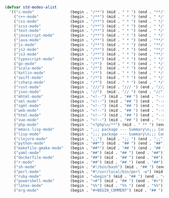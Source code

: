 #+BEGIN_COMMENT
# ======================================================================
# @license Copyright 2016-2025 Pierre Schebath
# ---------------------
# 
# @brief This file has been written by Pierre Etienne Charles Schebath Cazoulat.
# 
# This source code, its related data and algorithms are Pierre Schebath
# Proprietary Information and shall be protected in strict confidence by
# the party who receives it.  It shall not be disclosed nor copied nor
# duplicated in whole or in part to any third party without Pierre Schebath
# written prior permission.
# ======================================================================
# globals.org for revolution in ~/.emacs.d/revolution/
# @description: major mode manager
# 
# Started on  Wed Jun  4 23:45:47 2025 @author Glider
# Last update Wed Jun  4 23:49:24 2025 @author Glider
# ======================================================================
#+END_COMMENT

#+NAME: std_modes_alist()
#+BEGIN_SRC emacs-lisp
(defvar std-modes-alist
  '(("c-mode"                (begin . "/**") (mid . " * ") (end . "**/"))
    ("c++-mode"              (begin . "/**") (mid . " * ") (end . " */"))
    ("css-mode"              (begin . "/**") (mid . " * ") (end . " */"))
    ("scss-mode"             (begin . "/**") (mid . " * ") (end . " */"))
    ("text-mode"             (begin . "/**") (mid . " * ") (end . " */"))
    ("javascript-mode"       (begin . "/**") (mid . " * ") (end . " */"))
    ("java-mode"             (begin . "/**") (mid . " * ") (end . "**/"))
    ("js-mode"               (begin . "/**") (mid . " * ") (end . "**/"))
    ("js2-mode"              (begin . "/**") (mid . " * ") (end . "**/"))
    ("js3-mode"              (begin . "/**") (mid . " * ") (end . "**/"))
    ("typescript-mode"       (begin . "/**") (mid . " * ") (end . " */"))
    ("go-mode"               (begin . "/*")  (mid . " * ") (end . " */"))
    ("scala-mode"            (begin . "/*")  (mid . " * ") (end . " */"))
    ("kotlin-mode"           (begin . "/*")  (mid . " * ") (end . " */"))
    ("swift-mode"            (begin . "/*")  (mid . " * ") (end . " */"))
    ("csharp-mode"           (begin . "/*")  (mid . " * ") (end . " */"))
    ("rust-mode"             (begin . "///") (mid . "/// ") (end . "///"))
    ("json-mode"             (begin . "//")  (mid . "// ") (end . "//"))
    ("mhtml-mode"            (begin . "<!--") (mid . "## ") (end . "-->"))
    ("xml-mode"              (begin . "<!--") (mid . "## ") (end . "-->"))
    ("sgml-mode"             (begin . "<!--") (mid . "## ") (end . "-->"))
    ("web-mode"              (begin . "<!--") (mid . "## ") (end . "-->"))
    ("html-mode"             (begin . "<!--") (mid . "## ") (end . "-->"))
    ("vue-mode"              (begin . "<!--") (mid . "## ") (end . "-->"))
    ("php-mode"              (begin . "<?php\n/**") (mid . " ** ") (end . " */\n?>"))
    ("emacs-lisp-mode"       (begin . ";;; package --- Summary\n;;; Commentary:") (mid . ";; ") (end . ";;; Code:"))
    ("lisp-mode"             (begin . ";;; package --- Summary\n;;; Commentary:") (mid . ";; ") (end . ";;; Code:"))
    ("clojure-mode"          (begin . ";;")  (mid . ";; ") (end . ";;"))
    ("python-mode"           (begin . "##*") (mid . "## ") (end . "##"))
    ("makefile-gmake-mode"   (begin . "##*") (mid . "## ") (end . "## "))
    ("yaml-mode"             (begin . "##") (mid . "## ") (end . "##"))
    ("dockerfile-mode"       (begin . "##") (mid . "## ") (end . "##"))
    ("r-mode"                (begin . "##") (mid . "## ") (end . "##"))
    ("sh-mode"               (begin . "#!/bin/bash") (mid . "## ") (end . "## "))
    ("perl-mode"             (begin . "#!/usr/local/bin/perl -w") (mid . "## ") (end . "##"))
    ("ruby-mode"             (begin . "=begin") (mid . "## ") (end . "=end"))
    ("powershell-mode"       (begin . "<#") (mid . "## ") (end . "#>"))
    ("latex-mode"            (begin . "%%") (mid . "%% ") (end . "%%"))
    ("org-mode"              (begin . "#+BEGIN_COMMENT") (mid . "## ") (end . "#+END_COMMENT"))))
#+END_SRC

#+CALL: std_modes_alist()

